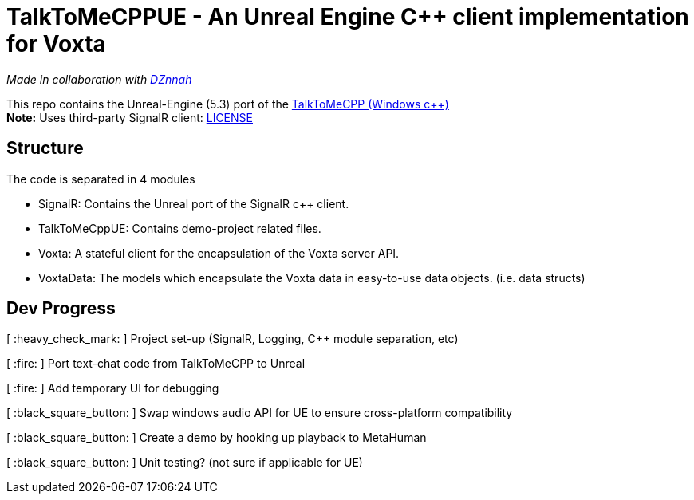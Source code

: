 = TalkToMeCPPUE - An Unreal Engine C++ client implementation for Voxta

_Made in collaboration with https://twitter.com/DZnnah[DZnnah]_

This repo contains the Unreal-Engine (5.3) port of the https://github.com/grrimgrriefer/TalkToMeCPP[TalkToMeCPP (Windows c++)] +
*Note:* Uses third-party SignalR client: link:Source/SignalR/License.txt[LICENSE]

== Structure

.The code is separated in 4 modules
* SignalR: Contains the Unreal port of the SignalR c++ client.
* TalkToMeCppUE: Contains demo-project related files.
* Voxta: A stateful client for the encapsulation of the Voxta server API.
* VoxtaData: The models which encapsulate the Voxta data in easy-to-use data objects. (i.e. data structs)

== Dev Progress

[ :heavy_check_mark: ]   Project set-up (SignalR, Logging, C++ module separation, etc)

[ :fire: ]   Port text-chat code from TalkToMeCPP to Unreal

[ :fire: ]   Add temporary UI for debugging

[ :black_square_button: ]   Swap windows audio API for UE to ensure cross-platform compatibility

[ :black_square_button: ]   Create a demo by hooking up playback to MetaHuman

[ :black_square_button: ]   Unit testing? (not sure if applicable for UE)
